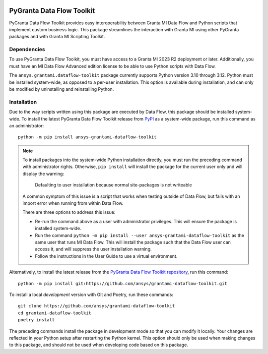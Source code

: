 |pyansys| |python| |pypi| |GH-CI| |codecov| |MIT| |black|

.. |pyansys| image:: https://img.shields.io/badge/Py-Ansys-ffc107.svg?labelColor=black&logo=data:image/png;base64,iVBORw0KGgoAAAANSUhEUgAAABAAAAAQCAIAAACQkWg2AAABDklEQVQ4jWNgoDfg5mD8vE7q/3bpVyskbW0sMRUwofHD7Dh5OBkZGBgW7/3W2tZpa2tLQEOyOzeEsfumlK2tbVpaGj4N6jIs1lpsDAwMJ278sveMY2BgCA0NFRISwqkhyQ1q/Nyd3zg4OBgYGNjZ2ePi4rB5loGBhZnhxTLJ/9ulv26Q4uVk1NXV/f///////69du4Zdg78lx//t0v+3S88rFISInD59GqIH2esIJ8G9O2/XVwhjzpw5EAam1xkkBJn/bJX+v1365hxxuCAfH9+3b9/+////48cPuNehNsS7cDEzMTAwMMzb+Q2u4dOnT2vWrMHu9ZtzxP9vl/69RVpCkBlZ3N7enoDXBwEAAA+YYitOilMVAAAAAElFTkSuQmCC
   :target: https://docs.pyansys.com/
   :alt: PyAnsys

.. |python| image:: https://img.shields.io/pypi/pyversions/ansys-grantami-dataflow-toolkit?logo=pypi
   :target: https://pypi.org/project/ansys-grantami-dataflow-toolkit/
   :alt: Python

.. |pypi| image:: https://img.shields.io/pypi/v/ansys-grantami-dataflow-toolkit.svg?logo=python&logoColor=white
   :target: https://pypi.org/project/ansys-grantami-dataflow-toolkit
   :alt: PyPI

.. |codecov| image:: https://codecov.io/gh/ansys/grantami-dataflow-toolkit/branch/main/graph/badge.svg
   :target: https://codecov.io/gh/ansys/grantami-dataflow-toolkit
   :alt: Codecov

.. |GH-CI| image:: https://github.com/ansys/grantami-dataflow-toolkit/actions/workflows/ci_cd.yml/badge.svg
   :target: https://github.com/ansys/grantami-dataflow-toolkit/actions/workflows/ci_cd.yml
   :alt: GH-CI

.. |MIT| image:: https://img.shields.io/badge/License-MIT-yellow.svg
   :target: https://opensource.org/licenses/MIT
   :alt: MIT

.. |black| image:: https://img.shields.io/badge/code%20style-black-000000.svg?style=flat
   :target: https://github.com/psf/black
   :alt: Black


PyGranta Data Flow Toolkit
==========================

..
   _after-badges


PyGranta Data Flow Toolkit provides easy interoperability between Granta MI
Data Flow and Python scripts that implement custom business logic. This
package streamlines the interaction with Granta MI using other PyGranta packages
and with Granta MI Scripting Toolkit.


Dependencies
------------
.. readme_software_requirements

To use PyGranta Data Flow Toolkit, you must have access to a Granta MI 2023 R2 deployment
or later. Additionally, you must have an MI Data Flow Advanced edition license to be able to use Python scripts
with Data Flow.

The ``ansys.grantami.dataflow-toolkit`` package currently supports Python version 3.10 through 3.12. Python
must be installed system-wide, as opposed to a per-user installation. This option is available during installation,
and can only be modified by uninstalling and reinstalling Python.

.. readme_software_requirements_end


Installation
------------
.. readme_installation

Due to the way scripts written using this package are executed by Data Flow, this package should be installed system-
wide. To install the latest PyGranta Data Flow Toolkit release from
`PyPI <https://pypi.org/project/ansys-grantami-dataflow-toolkit/>`_ as a system-wide package, run this command as an
administrator::

    python -m pip install ansys-grantami-dataflow-toolkit

.. note::
   To install packages into the system-wide Python installation directly, you must run the preceding command with
   administrator rights. Otherwise, ``pip install`` will install the package for the current user only and will
   display the warning:

      Defaulting to user installation because normal site-packages is not writeable

   A common symptom of this issue is a script that works when testing outside of Data Flow, but fails with an import
   error when running from within Data Flow.

   There are three options to address this issue:

   - Re-run the command above as a user with administrator privileges. This will ensure the package is installed
     system-wide.
   - Run the command ``python -m pip install --user ansys-grantami-dataflow-toolkit`` as the same user that runs MI Data
     Flow. This will install the package such that the Data Flow user can access it, and will suppress the user
     installation warning.
   - Follow the instructions in the User Guide to use a virtual environment.


Alternatively, to install the latest release from the
`PyGranta Data Flow Toolkit repository <https://github.com/ansys/grantami-dataflow-toolkit>`_, run this command::

    python -m pip install git:https://github.com/ansys/grantami-dataflow-toolkit.git

To install a local *development* version with Git and Poetry, run these commands::

    git clone https://github.com/ansys/grantami-dataflow-toolkit
    cd grantami-dataflow-toolkit
    poetry install

The preceding commands install the package in development mode so that you can modify
it locally. Your changes are reflected in your Python setup after restarting the Python kernel.
This option should only be used when making changes to this package, and should not be used
when developing code based on this package.

.. readme_installation_end
